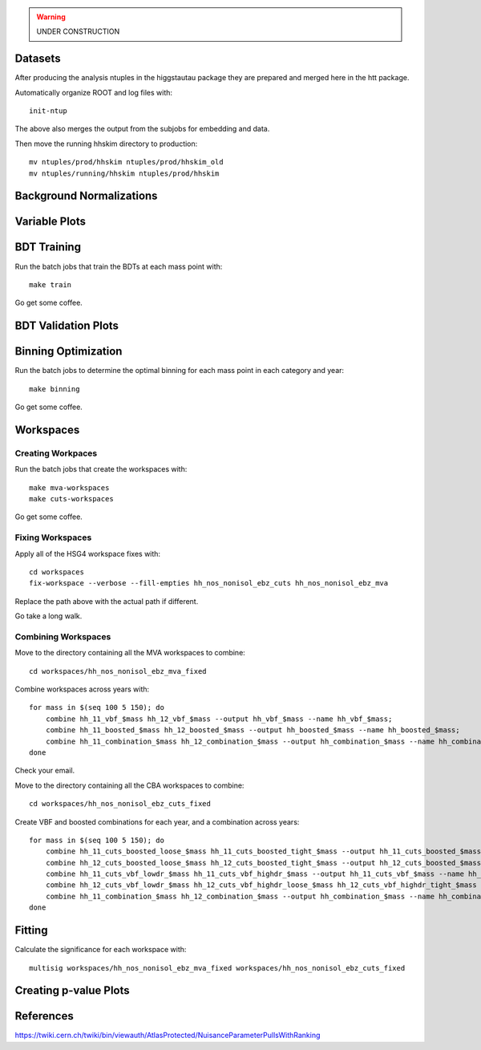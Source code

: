 .. warning::

    UNDER CONSTRUCTION

Datasets
========

After producing the analysis ntuples in the higgstautau package they are
prepared and merged here in the htt package.

Automatically organize ROOT and log files with::

    init-ntup

The above also merges the output from the subjobs for embedding and data.

Then move the running hhskim directory to production::

    mv ntuples/prod/hhskim ntuples/prod/hhskim_old
    mv ntuples/running/hhskim ntuples/prod/hhskim


Background Normalizations
=========================


Variable Plots
==============

BDT Training
============

Run the batch jobs that train the BDTs at each mass point with::

    make train

Go get some coffee.


BDT Validation Plots
====================


Binning Optimization
====================

Run the batch jobs to determine the optimal binning for each mass point in each
category and year::

    make binning

Go get some coffee.


Workspaces
==========

Creating Workpaces
------------------

Run the batch jobs that create the workspaces with::

    make mva-workspaces
    make cuts-workspaces

Go get some coffee.


Fixing Workspaces
-----------------

Apply all of the HSG4 workspace fixes with::

    cd workspaces
    fix-workspace --verbose --fill-empties hh_nos_nonisol_ebz_cuts hh_nos_nonisol_ebz_mva

Replace the path above with the actual path if different.

Go take a long walk.


Combining Workspaces
---------------------

Move to the directory containing all the MVA workspaces to combine::

    cd workspaces/hh_nos_nonisol_ebz_mva_fixed

Combine workspaces across years with::

    for mass in $(seq 100 5 150); do
        combine hh_11_vbf_$mass hh_12_vbf_$mass --output hh_vbf_$mass --name hh_vbf_$mass;
        combine hh_11_boosted_$mass hh_12_boosted_$mass --output hh_boosted_$mass --name hh_boosted_$mass;
        combine hh_11_combination_$mass hh_12_combination_$mass --output hh_combination_$mass --name hh_combination_$mass;
    done

Check your email.

Move to the directory containing all the CBA workspaces to combine::

    cd workspaces/hh_nos_nonisol_ebz_cuts_fixed

Create VBF and boosted combinations for each year, and a combination
across years::

    for mass in $(seq 100 5 150); do
        combine hh_11_cuts_boosted_loose_$mass hh_11_cuts_boosted_tight_$mass --output hh_11_cuts_boosted_$mass --name hh_11_cuts_boosted_$mass;
        combine hh_12_cuts_boosted_loose_$mass hh_12_cuts_boosted_tight_$mass --output hh_12_cuts_boosted_$mass --name hh_12_cuts_boosted_$mass;
        combine hh_11_cuts_vbf_lowdr_$mass hh_11_cuts_vbf_highdr_$mass --output hh_11_cuts_vbf_$mass --name hh_11_cuts_vbf_$mass;
        combine hh_12_cuts_vbf_lowdr_$mass hh_12_cuts_vbf_highdr_loose_$mass hh_12_cuts_vbf_highdr_tight_$mass --output hh_12_cuts_vbf_$mass --name hh_12_cuts_vbf_$mass;
        combine hh_11_combination_$mass hh_12_combination_$mass --output hh_combination_$mass --name hh_combination_$mass;
    done


Fitting
=======

Calculate the significance for each workspace with::

    multisig workspaces/hh_nos_nonisol_ebz_mva_fixed workspaces/hh_nos_nonisol_ebz_cuts_fixed


Creating p-value Plots
======================

References
==========

https://twiki.cern.ch/twiki/bin/viewauth/AtlasProtected/NuisanceParameterPullsWithRanking
